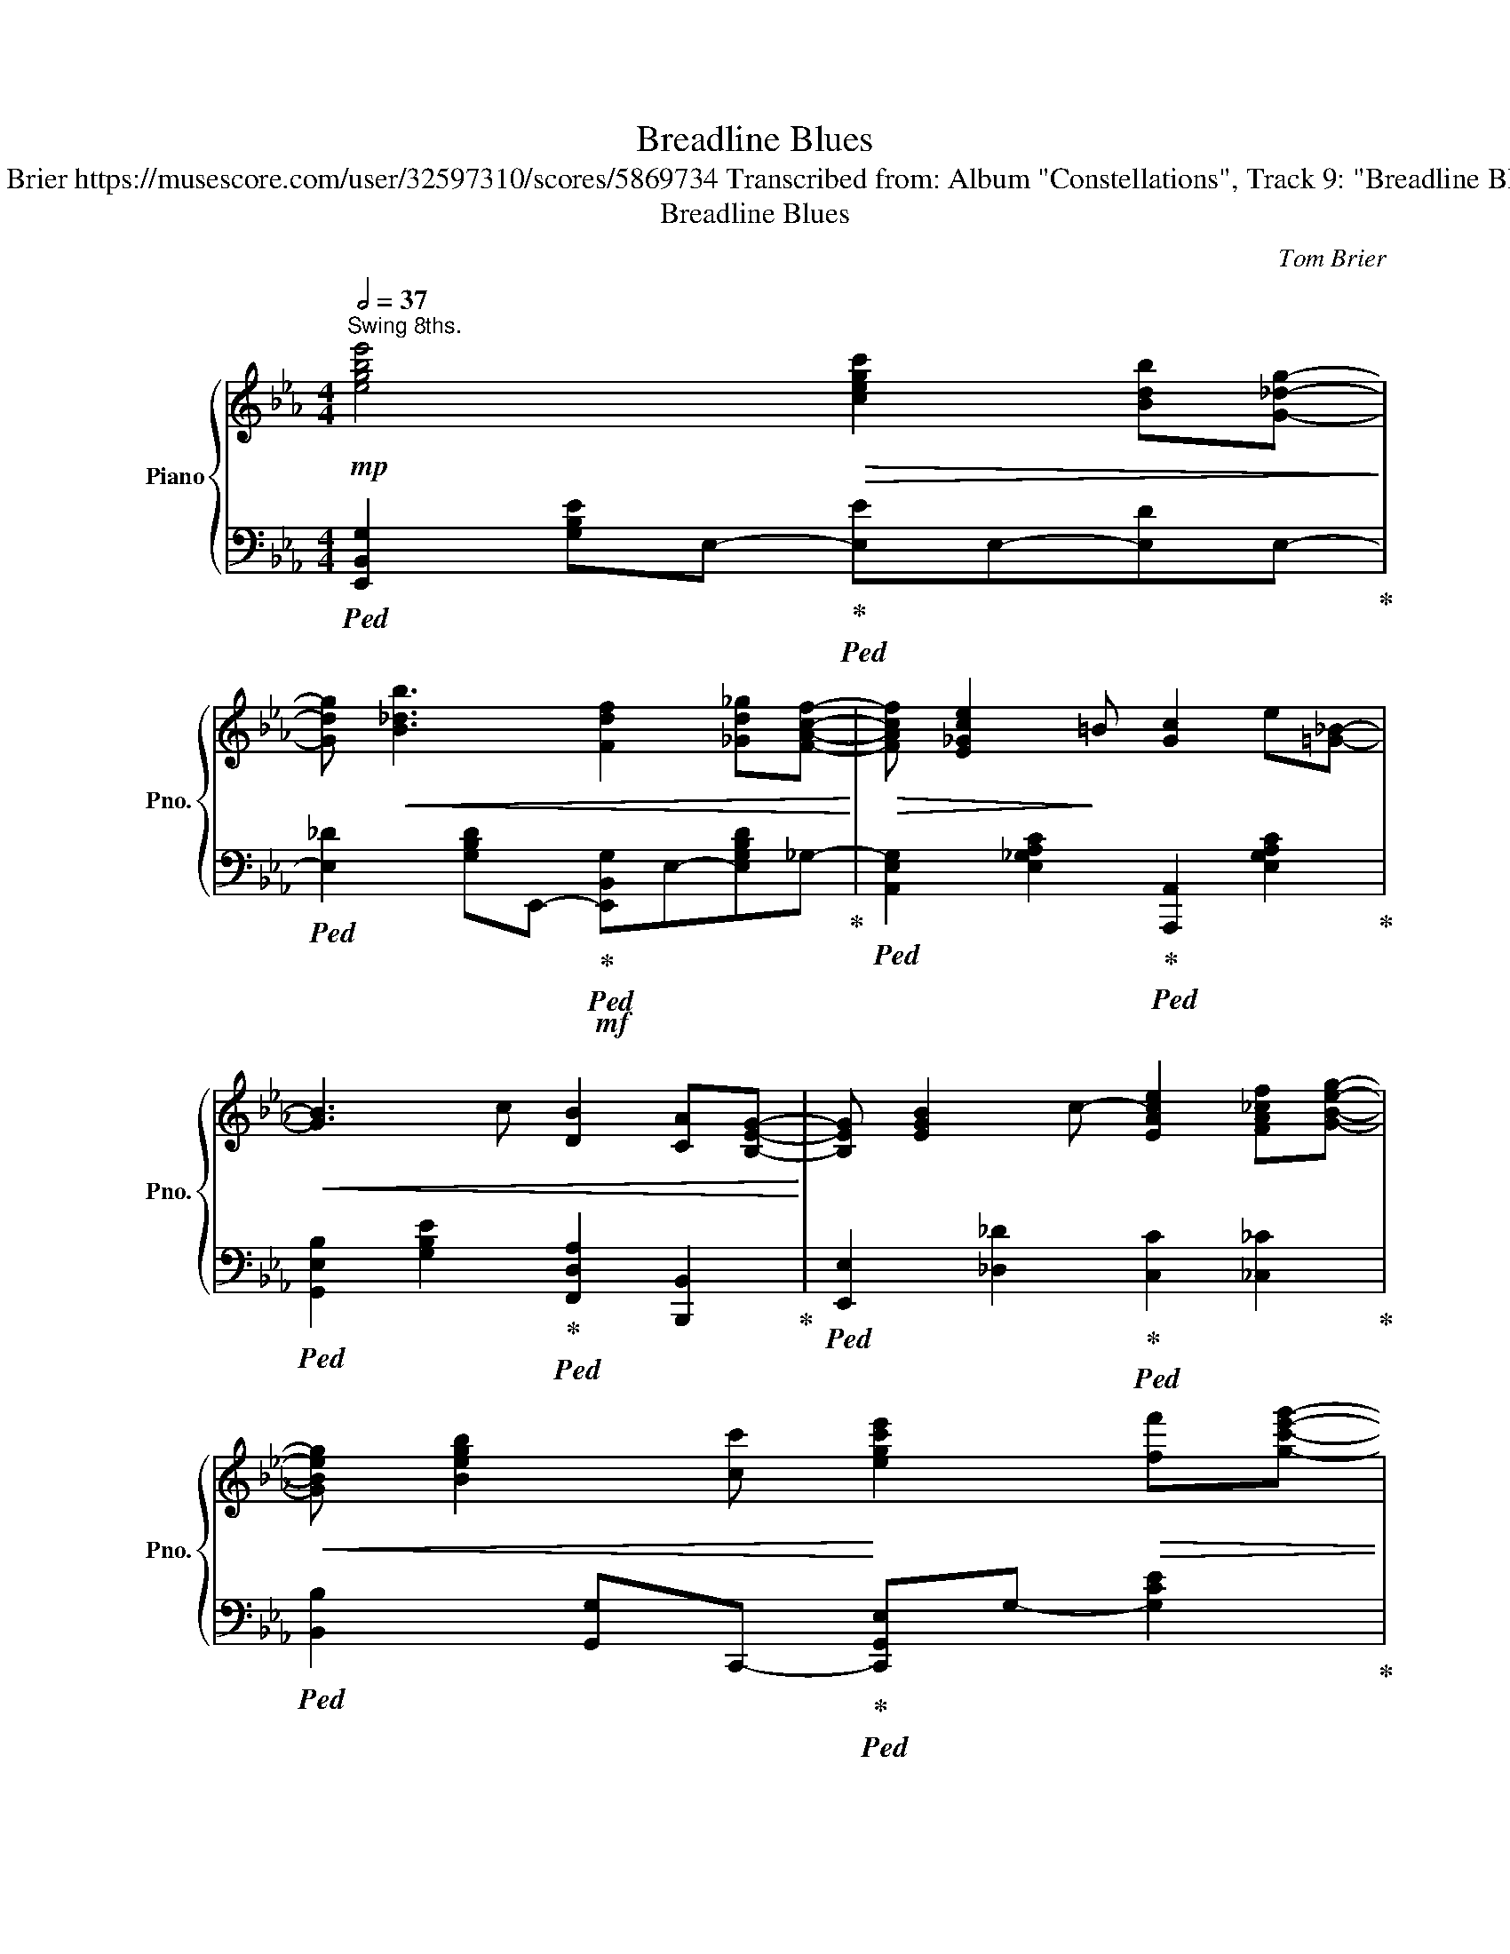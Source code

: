 X:1
T:Breadline Blues
T:Tom Brier https://musescore.com/user/32597310/scores/5869734 Transcribed from: Album "Constellations", Track 9: "Breadline Blues" 
T:Breadline Blues
C:Tom Brier
%%score { ( 1 3 ) | ( 2 4 ) }
L:1/8
Q:1/2=37
M:4/4
K:Eb
V:1 treble nm="Piano" snm="Pno."
V:3 treble 
V:2 bass 
V:4 bass 
V:1
"^Swing 8ths."!mp! [egbe']4!>(! [cegc']2 [Bdb][G_dg]-!>)! | %1
 [Gdg]!<(! [B_db]3 [Fdf]2 [_Gd_g][FAcf]-!<)! |!>(! [FAcf] [E_Gce]2!>)! =B [Gc]2 e[=G_B]- | %3
!<(! [GB]3 c [DB]2 [CA][B,EG]-!<)! | [B,EG] [EGB]2 c- [EAce]2 [FA_cf][GBeg]- | %5
!<(! [GBeg] [Begb]2 [cc']!<)! [egc'e']2!>(! [ff'][gc'e'g']- | %6
 [gc'e'g'][=ae'][fc'][fac'f']- [fac'f'][^c^c']!>)![dad'][ff'] | [cac'] [Bab]3{/GBd} g [FAdf]3 | %8
!mf! [egbe']4!>(! [cegc']2 [Bdb][G_dg]-!>)! | [Gdg]!<(! [B_db]3 [Fdf]2 [_Gd_g][FAcf]-!<)! | %10
!>(! [FAcf] [E_Gce]2!>)! =B [Gc]2 e[=G_B]- |!<(! [GB]3 c B2 A[EG]-!<)! | %12
!>(! [EG] B2 c [EGBe]2 [Ff][Gceg]- | [Gceg] [Bb]2 [cc'] !fermata![e_gc'e']4!>)! | %14
 [cfac'] [Bb]2 _g [Af]ec[GBe]- |1 [GBe] [E_Gc]3 [E=GB]4 :|2 [GBe] [E_Gc]3 [E=GB]4 |: %17
[Q:1/2=38] z [eg]2 [df]- [df] [ce]2 [Bd]- | [Bd] [ac']2 [gb]- [gb] [fa]2 [eg]- | %19
 [ceg]eg[Bce_g]- [Bceg] f2 [_Gce]- | [Gce][_Gc]e[Gc_g]- [Gcg][Gf]e[F=Bd]- | %21
 [FBd]3 [FG=B]- [FGB] [ABda]2!>(! [G_B=eg]- | [GBeg]3 [=EBc]- [EBc]4!>)! | %23
 [=Ae^f] g2 [Ae=f]- [Aef]4 | [Ad^f] g2 [Ad=f]- [Adf]!f![Ff][^F^f][Gceg]- | %25
 [Gceg][=Af][Gce]!>(![FAd]- [FAd]f[EAc][cfac']- | %26
 [cfac'][db][cfa][=A^f] [Bdg][_Ad=f][Fd][G_d]-!>)! | %27
 [Gd][=B=b][cegc'][_B_b] [^F_d^f][Gg][Bb][EAce]- | [EAce][Ace_g]f[_GAce]- [GAce] [GAc]2 [F=G=Bd]- | %29
!>(! [FGBd][F=B]d[ABda]- [ABda] [GBdg]3!>)! |!mp! [Gcf] e3 [Gc] e2 =B | %31
 c [Aeg]2 c [=A^d^f] [_A=dg]2 [GBe]- |1 [GBe]2!f! (3[B,B][Cc][Dd] [Ee][Ff][^F^f][Geg] :|2 %33
 [GBe]3 [_DGBe]- [DGBe]_d[DB]=B |:[K:Ab]!mp! c a3- a4 | =d a3- a3 g | %36
 [Gdf] e2 [EGc]- [EGc]2 [EGB]c | [EB] [E=A]2 [EAce]- [EAce]4 | d f3- f4 | [df] [DG]3- [DG]4 | %40
 [CFA] [EAc]2 [=DAB]- [DAB][A=da][Ff][^F^f] | [Gdg] e2 B d[EG][FA][GB] | c a3- a4 | =d a3- a3 g | %44
 [_Gcf] e2 [Gc]- [Gc]2 [EB]c | [DB] [DF]2 [DFA]- [DFA]4 | [_FA] d2 [DFB]- [DFB] A2 F | %47
 [CE]3 F AB=B[=DAc]- | [DAc]B[=DF][_D_F]- [DF]E[DB][CEA]- |1 %49
 [CEA]>!<(!E- E/=E/F/^F/ z/ f/e/d/ B/G/=F/_E/!<)! :|2 [CEA]4 GAG^F |: %51
[K:Eb]!mp! G [eg]2 z/ [df]/4[eg]/4 [df] [ce]3 | [FAc] [FAce]2 [FG=B]- [FGB][=Ac][Bd][EG]- | %53
 [EG] [EGc]2 [EG] [=EGB]c[EGB][FA]- | [FA][=EG][FA][Ac]-!<(! [Ac][Bd][ce][df]- | %55
 [df][^c=e][df]!<)![ac']- [ac'] [gb]2 [df] | [Ba] [eg]2 [Ge]- [Ge][Bf] [eg]2 | %57
 [=Acg] [Ac^f]2 [^Fcd]- [Fcd]e [Fcd]2 | [A=Bda] [GBdg]2!>(! d BA^FG-!>)! | %59
 G [eg]2 z/ [df]/4[eg]/4 [df] [ce]3 | [FAc] [FAce]2 [G=B]- [GB]3 [FG_B_d]- | %61
 [FGBd] e2 [_DGB]- [DGB]3 [=B=d]- | [Bd] [ce]2 [EAc]-!>(! [EAc]3 ^c!>)! | d a3- a3 g | %64
 [Gcf] e2 [EG]- [EG]EBc | [FB] A2 [Fce]- [Fce]c [G=Bd]2 |1 [EGc]4 [DFG]AG^F :|2 %67
 [Gc]4!p! !arpeggio!!fermata![dfac']2 !fermata![Bb]2 || %68
!mp! [egbe']4!>(! [cegc']2 [Bdb][G_dg]-!>)! | [Gdg]!<(! [B_db]3 [Fdf]2 [_Gd_g][FAcf]-!<)! | %70
!>(! [FAcf] [E_Gce]2!>)! =B [Gc]2 e[=G_B]- |!<(! [GB]3 c [DB]2 [CA][B,EG]-!<)! | %72
 [B,EG][EGB]3/2c3/2- [EAce]2 [FA_cf][GBeg]- | %73
!<(! [GBeg][Begb]3/2[cc']3/2!<)! [egc'e'][ff']!>(! [^f^f'][gc'e'g']- | %74
 [gc'e'g'][=ae'][fc'][fac'f']- [fac'f'][^c^c']!>)![dad'][ff'] | [cac'] [Bab]2 z{/Bd} (3g_gf (3dcB | %76
!mf! [egbe']4!>(!!>(! [cegc']2 [Bdb][G_dg]!>)!!>)! | [G_dg]!<(! [Bdb]3 [Fdf]2 [_Gd_g][FAcf]-!<)! | %78
!>(! [FAcf] [E_Gce]2!>)! =B [Gc]2 e[=G_B]- |!<(! [GB]3 c B2 A[EG]-!<)! | %80
"^rit."[Q:1/2=35]!>(! [EG] B2 c[Q:1/2=33] [EGBe]2 [Ff][Gceg]- | %81
[Q:1/2=30] [Gceg] [Bb]2[Q:1/2=20] [cc'] !fermata![e_gc'e']4!>)! | %82
[Q:1/2=32]!p! [cfac'] [Bb]2 _g[Q:1/2=30] [Af]ec[GBe]- | %83
[Q:1/2=23] [GBe]2[Q:1/2=17] !arpeggio!!fermata![E_Gc]2 !arpeggio!!fermata![B,E=GB]4 |] %84
V:2
!ped! [E,,B,,G,]2 [G,B,E]E,-!ped-up!!ped! [E,E]E,-[E,D]E,-!ped-up! | %1
!ped! [E,_D]2 [G,B,D]E,,-!ped-up!!mf!!ped! [E,,B,,G,]E,-[E,G,B,D]_G,-!ped-up! | %2
!ped! [A,,E,G,]2 [E,_G,A,C]2!ped-up!!ped! [A,,,A,,]2 [E,G,A,C]2!ped-up! | %3
!ped! [G,,E,B,]2 [G,B,E]2!ped-up!!ped! [F,,D,A,]2 [B,,,B,,]2!ped-up! | %4
!ped! [E,,E,]2 [_D,_D]2!ped-up!!ped! [C,C]2 [_C,_C]2!ped-up! | %5
!ped! [B,,B,]2 [G,,G,]C,,-!ped-up!!ped! [C,,G,,E,]G,- [G,CE]2!ped-up! | %6
!ped! [F,,C,=A,]2 [F,A,CE]2!ped-up!!ped! [=A,,F,C]2 [F,A,CE]F,-!ped-up! | %7
!ped! [F,A,B,D]2 [B,,F,A,]2!ped-up!!ped! [F,A,B,D]2 [B,,,B,,]E,,-!ped-up! | %8
!ped! [E,,,E,,]2 [G,B,E]E,-!ped-up!!ped! [E,E]E,-[E,D]E,-!ped-up! | %9
!ped! [E,_D]2 [G,B,D]E,,-!ped-up!!mf!!ped! [E,,B,,G,]E,-[E,G,B,D]_G,-!ped-up! | %10
!ped! [A,,E,G,]2 [E,_G,A,C]2!ped-up!!ped! [A,,,A,,]2 [E,G,A,C]2!ped-up! | %11
!ped! [G,,E,B,]2 [G,B,E]2!ped-up!!ped! [G,,D,=B,]2 [F,G,B,]2!ped-up! | %12
!ped! [C,C]2 [E,G,C]2!ped-up!!ped! [B,,B,]2 [E,G,B,]2!ped-up! | %13
!ped! [=A,,=A,]2 [F,A,E]2!ped-up!!ped! !fermata![_A,,E,_G,]3 F,,-!ped-up! | %14
!ped! [F,,C,A,]2 [F,A,C]B,,-!ped-up!!ped! [B,,A,]2 [F,A,B,D]2!ped-up! |1 %15
 [E,B,E]!ped! [A,,E,_G,]2 E,,-!ped-up!!ped! [E,,B,,=G,]2 [B,,,B,,]E,,!ped-up! :|2 %16
 [E,B,E]!ped! [A,,E,_G,]2 E,,-!ped-up!!ped! [E,,B,,=G,]!f![E,,E,][D,,D,][_D,,_D,]!ped-up! |: %17
!ped! [C,,C,]2 [F,=A,CE]2!ped-up!!ped! [F,,C,A,]2 [F,A,CE]F,,-!ped-up! | %18
!ped! [F,,D,A,]2 [F,A,B,D]2!ped-up!!ped! [B,,,B,,]2 [=B,,,=B,,]C,,-!ped-up! | %19
!ped! [C,,G,,E,]2 [G,CE]2!ped-up!!ped! [B,,B,]2 [G,CE]A,,-!ped-up! | %20
!ped! [A,,E,_G,]2 [G,A,CE]2!ped-up!!ped! [E,,E,]2 [A,,A,]G,,-!ped-up! | %21
!ped! [G,,D,=B,]2 [G,B,D]G,,-!ped-up!!ped! [G,,G,]G,,-[G,,F,]G,,-!ped-up! | %22
!ped! [G,,=E,]2 [G,B,C=E]2!ped-up!!ped! [C,,G,,E,]2 [G,B,CE]F,,-!ped-up! | %23
!ped! z2 C,F,-!ped-up!!ped! F,E, (3!>!C,!>!^C,!>!D,-!ped-up! | %24
!ped! z2 F,-[F,A,B,D]-!ped-up!!ped! [F,A,B,D]B,,-[B,,,B,,]F,,,-!ped-up! | %25
!ped! [F,,,F,,]2 [F,=A,CE]F,,-!ped-up!!ped! [F,,F,]F,,-[F,,E,]F,,-!ped-up! | %26
!ped! [F,,D,]2 [F,A,B,D][F,A,]-!ped-up!!ped! [B,,F,A,]2 [F,A,B,D]2!ped-up! | %27
!ped! [B,,E,G,]2 [G,B,_D]E,,-!ped-up!!ped! [E,,B,,G,]2 [G,B,D]C,-!ped-up! | %28
!ped! [C,A,C]2 [A,CE]2!ped-up!!ped! [A,,E,_G,]2 [G,A,CE]G,,-!ped-up! | %29
!ped! [G,,D,=B,]2 [G,B,D]2!ped-up!!ped! [G,,D,B,]2 [G,B,D]2!ped-up! | %30
!ped! !arpeggio![C,G,C]4!ped-up!!ped! !arpeggio![B,,G,B,]4!ped-up! | %31
!ped! [A,,A,]2 [F,A,C]=B,,-!ped-up!!ped! [B,,^F,=A,]2 [_B,,=F,_A,]2!ped-up! |1 %32
 [E,B,]2 z2 z [D,,D,] [_D,,_D,]2 :|2!ped! E,,2 [B,,G,]2!ped-up!!ped! [E,G,B,]2 E,,2!ped-up! |: %34
[K:Ab]!ped! z2 E,!>!C-!ped-up!!ped! CA,E,C,!ped-up! | %35
!ped! z2 =D,!>!_C-!ped-up!!ped! CA,F,D,!ped-up! | %36
!ped! [B,,G,D]2 [E,G,B,]2!ped-up!!ped! [E,,E,]2 [_D,,_D,]C,,-!ped-up! | %37
!ped! [C,,E,]2 [F,=A,C]2!ped-up!!ped! [F,,F,]2 [F,A,C]B,,,-!ped-up! | %38
!ped! z2 F,!>!D-!ped-up!!ped! DB,F,D,!ped-up! | %39
!ped! z2 E,-[E,G,B,]-!ped-up!!ped! [E,G,B,]=E,,-[E,,D,G,]F,,-!ped-up! | %40
!ped! [F,,C,A,]2 [F,A,C]F,,-!ped-up!!ped! [F,,=D,A,]2 [B,,,B,,]E,,-!ped-up! | %41
!ped! [E,,B,,G,]2 [E,G,B,D]2!ped-up!!ped! [G,B,DE]2 [E,,E,]A,,-!ped-up! | %42
!ped! z2 E,!>!C-!ped-up!!ped! CA,E,C,!ped-up! |!ped! z2 =D,!>!_C-!ped-up!!ped! CA,F,D,!ped-up! | %44
!ped! [E,,C,_G,]2 [A,CE]2!ped-up!!ped! [A,,A,]2 [A,,G,]D,,-!ped-up! | %45
!ped! [D,,A,,F,]2 [F,A,]2!ped-up!!ped! [D,,D,]2 [E,,E,]_F,-!ped-up! | %46
!ped! [_F,,F,]2 [_F,A,D]2!ped-up!!ped! [D,,D,]2 [D,F,A,]2!ped-up! | %47
!ped! [C,,C,]2 [E,A,C]2!ped-up!!ped! [A,,,A,,]2 [E,A,C]2!ped-up! | %48
!ped! [B,,,B,,]2 [F,A,B,=D]2!ped-up!!ped! [_F,,_F,]2 [E,,E,]2!ped-up! |1 %49
!ped! [A,,E,A,]2 [=A,,E,^F,]2!ped-up!!ped! [B,,E,G,]2 [G,B,D]2!ped-up! :|2 %50
!ped! [A,,E,A,]3 G,,-!ped-up!!ped! [G,,=D,=B,]4!ped-up! |: %51
[K:Eb]!ped! [C,,G,,E,]2 [G,CE]2!ped-up!!ped! [E,,E,]2 [G,CE]F,,-!ped-up! | %52
!ped! [F,,C,A,]2 [F,A,C]2!ped-up!!ped! [G,,D,=B,]2 [G,B,D]2!ped-up! | %53
!ped! [C,,G,,E,]2 [E,G,C]2!ped-up!!ped! [C,,G,,=E,]2 [E,G,B,C]2!ped-up! | %54
!ped! [F,,C,A,]2 [F,A,C]2!ped-up!!ped! [C,,C,]2 [F,A,C]F,,-!ped-up! | %55
!ped! [F,,D,A,]2 [F,A,B,D]2!ped-up!!ped! B,,,2 [D,F,A,B,]E,,-!ped-up! | %56
!ped! [E,,B,,G,]2 [G,B,E]2!ped-up!!ped! [B,,,B,,]2 [E,,E,]D,!ped-up! | %57
!ped! [D,,D,]2 [D,^F,=A,C]2!ped-up!!ped! [F,A,CD]2 [D,,D,]G,,-!ped-up! | %58
!ped! [G,,,G,,]2 [D,G,=B,]G,-!ped-up!!ped! [G,B,DF]2 [G,,F,]2!ped-up! | %59
!ped! [C,,G,,E,]2 [G,CE]2!ped-up!!ped! [E,,E,]2 [G,CE]F,,-!ped-up! | %60
!ped! [F,,C,A,]2 [F,A,C]2!ped-up!!ped! [G,,D,=B,]2 [G,B,D]2!ped-up! | %61
!ped! [G,,E,B,]2 [G,B,_D]2!ped-up!!ped! [E,,E,]2 [E,G,B,]2!ped-up! | %62
!ped! [A,,E,A,]2 [E,A,C]2!ped-up!!ped! [E,,E,]2 [E,A,C]2!ped-up! | %63
!ped! z2 D,!>!_C-!ped-up!!ped! CA, (3F,D,G,,!ped-up! | %64
!ped! [C,,C,]2 [G,CE]2!ped-up!!ped! [C,,C,]2 [G,CE]F,,-!ped-up! | %65
!ped! [F,,C,A,]2 [F,A,C]2!ped-up!!ped! [F,,C,A,]2 [G,,D,=B,]2!ped-up! |1 %66
!ped! [C,G,C]2 (3E,C,^C,!ped-up!!ped! D,G,,-[G,,,G,,]C,,!ped-up! :|2 %67
!ped! [C,E,G,C]4!ped-up!!ped! [D,F,A,B,]3 E,-!ped-up! || %68
!ped! [E,,E,]2 [G,B,E]E,-!ped-up!!ped! [E,E]E,-[E,D]E,-!ped-up! | %69
!ped! [E,_D]2 [G,B,D]E,,-!ped-up!!mf!!ped! [E,,B,,G,]E,-[E,G,B,D]_G,-!ped-up! | %70
!ped! [A,,E,G,]2 [E,_G,A,C]2!ped-up!!ped! [A,,,A,,]2 [E,G,A,C]2!ped-up! | %71
!ped! [G,,E,B,]2 [G,B,E]2!ped-up!!ped! [F,,D,A,]2 [B,,,B,,]2!ped-up! | %72
!ped! [E,,E,]2 [_D,_D]2!ped-up!!ped! [C,C]2 [_C,_C]2!ped-up! | %73
!ped! [B,,B,]2 [G,,G,]C,,-!ped-up!!ped! [C,,G,,E,]G,- [G,CE]2!ped-up! | %74
!ped! [F,,C,=A,]2 [F,A,CE]2!ped-up!!ped! [=A,,F,C]2 [F,A,CE]B,,-!ped-up! | %75
!ped! [B,,F,A,]2 [F,A,B,D]2!ped-up!!ped! !arpeggio![A,B,DF]2 [B,,,B,,]E,,-!ped-up! | %76
!ped! [E,,B,,G,]2 [G,B,E]E,-!ped-up!!ped! [E,E]E,-[E,D]E,-!ped-up! | %77
!ped! [E,_D]2 [G,B,D]E,,-!ped-up!!ped! [E,,B,,G,]E,-[E,G,B,D]_G,-!ped-up! | %78
!ped! [A,,E,G,]2 [E,_G,A,C]2!ped-up!!ped! [A,,,A,,]2 [E,G,A,C]2!ped-up! | %79
!ped! [G,,E,B,]2 [G,B,E]2!ped-up!!ped! [G,,D,=B,]2 [F,G,B,]2!ped-up! | %80
!ped! [C,C]2 [E,G,C]2!ped-up!!ped! [B,,B,]2 [E,G,B,]2!ped-up! | %81
!ped! [=A,,=A,]2 [F,A,E]2!ped-up!!ped! !fermata![_A,,E,_G,]3 F,,-!ped-up! | %82
!ped! [F,,C,A,]2 [F,A,C]B,,-!ped-up!!ped! [B,,A,]2 [F,A,B,D]2!ped-up! | %83
!ped! [E,B,E]2!ped-up!!ped! [A,,E,_G,]2!ped-up!!ped! [E,,B,,=G,]2 !fermata!E,,,2!ped-up! |] %84
V:3
 x8 | x8 | x8 | x8 | x8 | x8 | x8 | x8 | x8 | x8 | x8 | x8 | x8 | x8 | x8 |1 x8 :|2 x8 |: %17
 x G A=A- AFG_A- | Ac^cd- dB=B=c- | x8 | x8 | x8 | x8 | x8 | x8 | x8 | x8 | x8 | x8 | x8 | x8 | %31
 x8 |1 x8 :|2 x8 |:[K:Ab] A8 | A8 | x8 | x8 | [FB]8 | x8 | x8 | x8 | A8 | A8 | x8 | x8 | x8 | x8 | %48
 x8 |1 x4 G4 :|2 x8 |:[K:Eb] x8 | x8 | x8 | x8 | x8 | x8 | x8 | x8 | x8 | x8 | x8 | x8 | A8 | x8 | %65
 x8 |1 x8 :|2 x8 || x8 | x8 | x8 | x8 | x8 | x8 | x8 | x8 | x8 | x8 | x8 | x8 | x8 | x8 | x8 | %83
 x8 |] %84
V:4
 x8 | x8 | x8 | x8 | x8 | x8 | x8 | x8 | x8 | x8 | x8 | x8 | x8 | x8 | x8 |1 x8 :|2 x8 |: x8 | x8 | %19
 x8 | x8 | x8 | x8 | [F,,C,=A,]8 | [F,,D,]8 | x8 | x8 | x8 | x8 | x8 | x8 | x8 |1 x8 :|2 x8 |: %34
[K:Ab] [A,,A,]8 | F,,8 | x8 | x8 | [B,,,B,,]8 | E,,6 x2 | x8 | x8 | [A,,A,]8 | [F,,F,]8 | x8 | x8 | %46
 x8 | x8 | x8 |1 x8 :|2 x8 |:[K:Eb] x8 | x8 | x8 | x8 | x8 | x8 | x8 | x8 | x8 | x8 | x8 | x8 | %63
 F,,8 | x8 | x8 |1 x8 :|2 x8 || x8 | x8 | x8 | x8 | x8 | x8 | x8 | x8 | x8 | x8 | x8 | x8 | x8 | %81
 x8 | x8 | x8 |] %84

